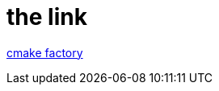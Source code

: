 = the link

http://localhost:8080/f?url=https://github.com/cajanzen/cfactory/tree/master/c[cmake factory]
